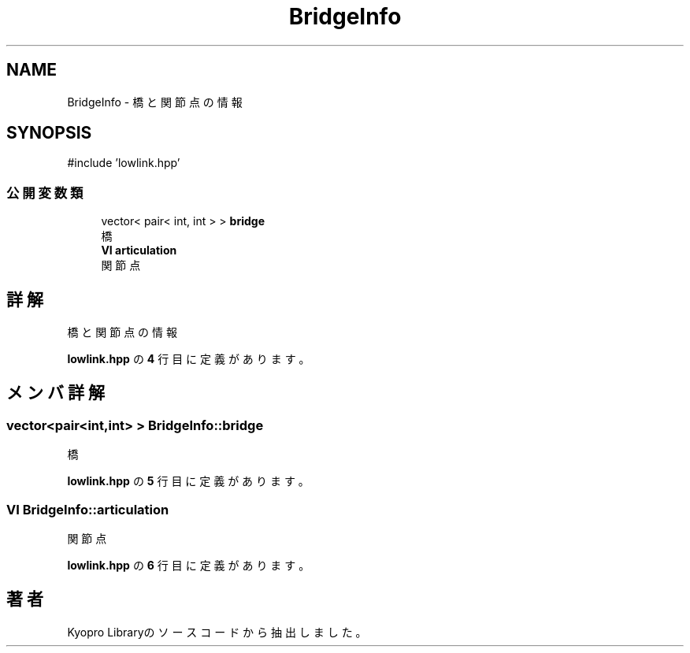 .TH "BridgeInfo" 3 "Kyopro Library" \" -*- nroff -*-
.ad l
.nh
.SH NAME
BridgeInfo \- 橋と関節点の情報  

.SH SYNOPSIS
.br
.PP
.PP
\fR#include 'lowlink\&.hpp'\fP
.SS "公開変数類"

.in +1c
.ti -1c
.RI "vector< pair< int, int > > \fBbridge\fP"
.br
.RI "橋 "
.ti -1c
.RI "\fBVI\fP \fBarticulation\fP"
.br
.RI "関節点 "
.in -1c
.SH "詳解"
.PP 
橋と関節点の情報 
.PP
 \fBlowlink\&.hpp\fP の \fB4\fP 行目に定義があります。
.SH "メンバ詳解"
.PP 
.SS "vector<pair<int,int> > BridgeInfo::bridge"

.PP
橋 
.PP
 \fBlowlink\&.hpp\fP の \fB5\fP 行目に定義があります。
.SS "\fBVI\fP BridgeInfo::articulation"

.PP
関節点 
.PP
 \fBlowlink\&.hpp\fP の \fB6\fP 行目に定義があります。

.SH "著者"
.PP 
 Kyopro Libraryのソースコードから抽出しました。
